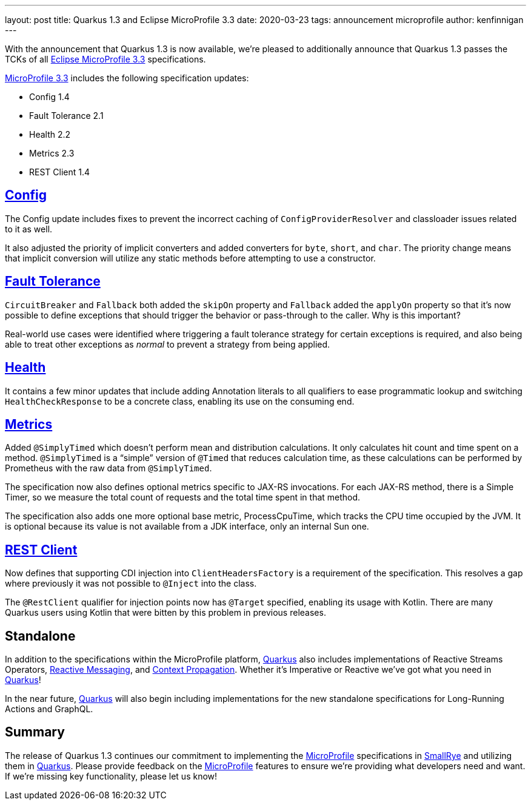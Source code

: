 ---
layout: post
title: Quarkus 1.3 and Eclipse MicroProfile 3.3
date: 2020-03-23
tags: announcement microprofile
author: kenfinnigan
---

With the announcement that Quarkus 1.3 is now available,
we’re pleased to additionally announce that Quarkus 1.3 passes the TCKs of all
https://projects.eclipse.org/projects/technology.microprofile/releases/microprofile-3.3[Eclipse MicroProfile 3.3] specifications.

https://projects.eclipse.org/projects/technology.microprofile/releases/microprofile-3.3[MicroProfile 3.3] includes the following specification updates:

* Config 1.4
* Fault Tolerance 2.1
* Health 2.2
* Metrics 2.3
* REST Client 1.4

== https://quarkus.io/guides/config[Config]
The Config update includes fixes to prevent the incorrect caching of `ConfigProviderResolver` and classloader issues related to it as well.

It also adjusted the priority of implicit converters and added converters for `byte`, `short`, and `char`.
The priority change means that implicit conversion will utilize any static methods before attempting to use a constructor.

== https://quarkus.io/guides/microprofile-fault-tolerance[Fault Tolerance]
`CircuitBreaker` and `Fallback` both added the `skipOn` property and `Fallback` added the `applyOn` property
so that it’s now possible to define exceptions that should trigger the behavior or pass-through to the caller.
Why is this important?

Real-world use cases were identified where triggering a fault tolerance strategy for certain exceptions is required,
and also being able to treat other exceptions as _normal_ to prevent a strategy from being applied.

== https://quarkus.io/guides/microprofile-health[Health]
It contains a few minor updates that include adding Annotation literals to all qualifiers to ease
programmatic lookup and switching `HealthCheckResponse` to be a concrete class,
enabling its use on the consuming end.

== https://quarkus.io/guides/microprofile-metrics[Metrics]
Added `@SimplyTimed` which doesn’t perform mean and distribution calculations.
It only calculates hit count and time spent on a method.
`@SimplyTimed` is a “simple” version of `@Timed` that reduces calculation time,
as these calculations can be performed by Prometheus with the raw data from `@SimplyTimed`.

The specification now also defines optional metrics specific to JAX-RS invocations.
For each JAX-RS method, there is a Simple Timer,
so we measure the total count of requests and the total time spent in that method.

The specification also adds one more optional base metric, ProcessCpuTime,
which tracks the CPU time occupied by the JVM.
It is optional because its value is not available from a JDK interface, only an internal Sun one.

== https://quarkus.io/guides/rest-client[REST Client]
Now defines that supporting CDI injection into `ClientHeadersFactory` is a requirement of the specification.
This resolves a gap where previously it was not possible to `@Inject` into the class.

The `@RestClient` qualifier for injection points now has `@Target` specified, enabling its usage with Kotlin.
There are many Quarkus users using Kotlin that were bitten by this problem in previous releases.

== Standalone
In addition to the specifications within the MicroProfile platform,
https://quarkus.io/[Quarkus] also includes implementations of Reactive Streams Operators,
https://quarkus.io/guides/kafka[Reactive Messaging],
and https://quarkus.io/guides/context-propagation[Context Propagation].
Whether it’s Imperative or Reactive we’ve got what you need in https://quarkus.io/[Quarkus]!

In the near future,
https://quarkus.io/[Quarkus] will also begin including implementations for the new standalone specifications for Long-Running Actions and GraphQL.

== Summary
The release of Quarkus 1.3 continues our commitment to implementing the https://microprofile.io/[MicroProfile] specifications
in https://smallrye.io/[SmallRye] and utilizing them in https://quarkus.io/[Quarkus].
Please provide feedback on the https://microprofile.io/[MicroProfile] features to ensure we’re providing what developers need and want.
If we’re missing key functionality, please let us know!
